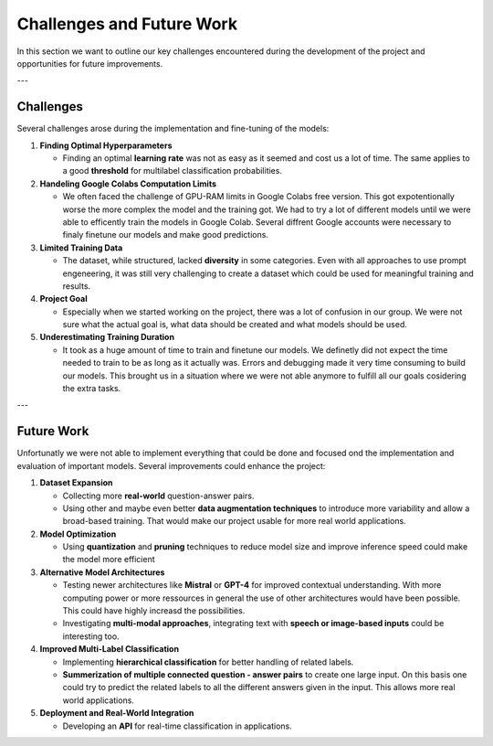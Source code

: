 Challenges and Future Work
==========================

In this section we want to outline our key challenges encountered during the development of the project and opportunities for future improvements.

---

Challenges
----------

Several challenges arose during the implementation and fine-tuning of the models:

1. **Finding Optimal Hyperparameters**  

   - Finding an optimal **learning rate** was not as easy as it seemed and cost us a lot of time. The same applies to a good **threshold** for multilabel classification probabilities.  

2. **Handeling Google Colabs Computation Limits**  

   - We often faced the challenge of GPU-RAM limits in Google Colabs free version. This got expotentionally worse the more complex the model and the training got. We had to try a lot of different models until we were able to efficently train the models in Google Colab. Several diffrent Google accounts were necessary to finaly finetune our models and make good predictions. 

3. **Limited Training Data**  

   - The dataset, while structured, lacked **diversity** in some categories. Even with all approaches to use prompt engeneering, it was still very challenging to create a dataset which could be used for meaningful training and results.

4. **Project Goal**  

   - Especially when we started working on the project, there was a lot of confusion in our group. We were not sure what the actual goal is, what data should be created and what models should be used.

5. **Underestimating Training Duration**  

   - It took as a huge amount of time to train and finetune our models. We definetly did not expect the time needed to train to be as long as it actually was. Errors and debugging made it very time consuming to build our models. This brought us in a situation where we were not able anymore to fulfill all our goals cosidering the extra tasks.

---

Future Work
-----------

Unfortunatly we were not able to implement everything that could be done and focused ond the implementation and evaluation of important models. Several improvements could enhance the project:

1. **Dataset Expansion**  

   - Collecting more **real-world** question-answer pairs.  
   - Using other and maybe even better **data augmentation techniques** to introduce more variability and allow a broad-based training. That would make our project usable for more real world applications.   

2. **Model Optimization**  

   - Using **quantization** and **pruning** techniques to reduce model size and improve inference speed could make the model more efficient  

3. **Alternative Model Architectures**  

   - Testing newer architectures like **Mistral** or **GPT-4** for improved contextual understanding. With more computing power or more ressources in general the use of other architectures would have been possible. This could have highly increasd the possibilities.
   - Investigating **multi-modal approaches**, integrating text with **speech or image-based inputs** could be interesting too. 

4. **Improved Multi-Label Classification**  

   - Implementing **hierarchical classification** for better handling of related labels.  
   - **Summerization of multiple connected question - answer pairs** to create one large input. On this basis one could try to predict the related labels to all the different answers given in the input. This allows more real world applications.

5. **Deployment and Real-World Integration**  

   - Developing an **API** for real-time classification in applications.    
